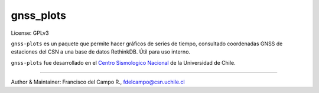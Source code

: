 ==========
gnss_plots
==========

License: GPLv3

``gnss-plots`` es un paquete que permite hacer gráficos de series de tiempo,
consultado coordenadas GNSS de estaciones del CSN a una base de datos RethinkDB.
Útil para uso interno.

``gnss-plots`` fue desarrollado en el
`Centro Sismologico Nacional <http://www.csn.uchile.cl>`_ de la
Universidad de Chile.

----

Author & Maintainer: Francisco del Campo R., fdelcampo@csn.uchile.cl
